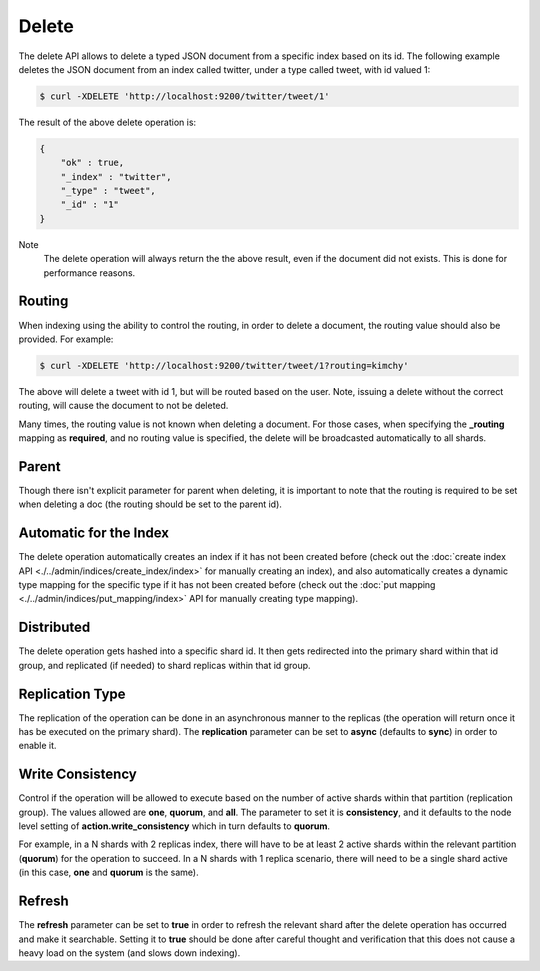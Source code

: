 Delete
======

The delete API allows to delete a typed JSON document from a specific index based on its id. The following example deletes the JSON document from an index called twitter, under a type called tweet, with id valued 1:


.. code-block:: js

    $ curl -XDELETE 'http://localhost:9200/twitter/tweet/1'


The result of the above delete operation is:


.. code-block:: js


    {
        "ok" : true,
        "_index" : "twitter",
        "_type" : "tweet",
        "_id" : "1"
    }


Note
    The delete operation will always return the the above result, even if the document did not exists. This is done for performance reasons.


Routing
-------

When indexing using the ability to control the routing, in order to delete a document, the routing value should also be provided. For example:


.. code-block:: js

    $ curl -XDELETE 'http://localhost:9200/twitter/tweet/1?routing=kimchy'


The above will delete a tweet with id 1, but will be routed based on the user. Note, issuing a delete without the correct routing, will cause the document to not be deleted.


Many times, the routing value is not known when deleting a document. For those cases, when specifying the **_routing** mapping as **required**, and no routing value is specified, the delete will be broadcasted automatically to all shards.


Parent
------

Though there isn't explicit parameter for parent when deleting, it is important to note that the routing is required to be set when deleting a doc (the routing should be set to the parent id).


Automatic for the Index
-----------------------

The delete operation automatically creates an index if it has not been created before (check out the :doc:`create index API <./../admin/indices/create_index/index>` for manually creating an index), and also automatically creates a dynamic type mapping for the specific type if it has not been created before (check out the :doc:`put mapping <./../admin/indices/put_mapping/index>` API for manually creating type mapping). 


Distributed
-----------

The delete operation gets hashed into a specific shard id. It then gets redirected into the primary shard within that id group, and replicated (if needed) to shard replicas within that id group.

Replication Type
----------------

The replication of the operation can be done in an asynchronous manner to the replicas (the operation will return once it has be executed on the primary shard). The **replication** parameter can be set to **async** (defaults to **sync**) in order to enable it.


Write Consistency
-----------------

Control if the operation will be allowed to execute based on the number of active shards within that partition (replication group). The values allowed are **one**, **quorum**, and **all**. The parameter to set it is **consistency**, and it defaults to the node level setting of **action.write_consistency** which in turn defaults to **quorum**.


For example, in a N shards with 2 replicas index, there will have to be at least 2 active shards within the relevant partition (**quorum**) for the operation to succeed. In a N shards with 1 replica scenario, there will need to be a single shard active (in this case, **one** and **quorum** is the same).


Refresh
-------

The **refresh** parameter can be set to **true** in order to refresh the relevant shard after the delete operation has occurred and make it searchable. Setting it to **true** should be done after careful thought and verification that this does not cause a heavy load on the system (and slows down indexing).


